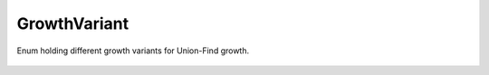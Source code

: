 GrowthVariant
=============

Enum holding different growth variants for Union-Find growth.

    .. autoclass:: mqt.qecc.GrowthVariant
        :undoc-members:
        :members:
